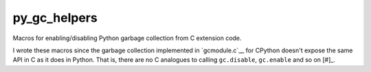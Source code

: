 .. README.rst for py_gc_helpers

py_gc_helpers
=============

Macros for enabling/disabling Python garbage collection from C extension code.

I wrote these macros since the garbage collection implemented in `gcmodule.c`__
for CPython doesn't expose the same API in C as it does in Python. That is,
there are no C analogues to calling ``gc.disable``, ``gc.enable`` and so on
[#]_.

.. __: https://github.com/python/cpython/blob/master/Modules/gcmodule.c

.. __: The function called by ``gc.disable`` in the C source code is
   `gc_disable_impl`__ and is thus not part of the public API.

.. __: https://github.com/python/cpython/blob/master/Modules/gcmodule.c#L1499